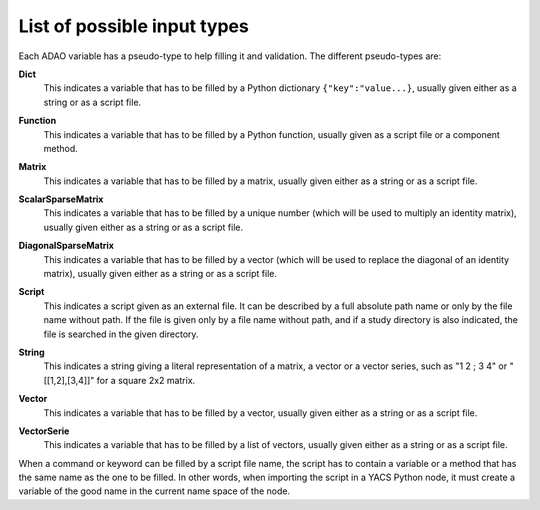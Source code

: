..
   Copyright (C) 2008-2014 EDF R&D

   This file is part of SALOME ADAO module.

   This library is free software; you can redistribute it and/or
   modify it under the terms of the GNU Lesser General Public
   License as published by the Free Software Foundation; either
   version 2.1 of the License, or (at your option) any later version.

   This library is distributed in the hope that it will be useful,
   but WITHOUT ANY WARRANTY; without even the implied warranty of
   MERCHANTABILITY or FITNESS FOR A PARTICULAR PURPOSE.  See the GNU
   Lesser General Public License for more details.

   You should have received a copy of the GNU Lesser General Public
   License along with this library; if not, write to the Free Software
   Foundation, Inc., 59 Temple Place, Suite 330, Boston, MA  02111-1307 USA

   See http://www.salome-platform.org/ or email : webmaster.salome@opencascade.com

   Author: Jean-Philippe Argaud, jean-philippe.argaud@edf.fr, EDF R&D

.. _section_ref_entry_types:

List of possible input types
----------------------------

.. index:: single: Dict
.. index:: single: Function
.. index:: single: Matrix
.. index:: single: ScalarSparseMatrix
.. index:: single: DiagonalSparseMatrix
.. index:: single: String
.. index:: single: Script
.. index:: single: Vector

Each ADAO variable has a pseudo-type to help filling it and validation. The
different pseudo-types are:

.. index:: single: Dict

**Dict**
    This indicates a variable that has to be filled by a Python dictionary
    ``{"key":"value...}``, usually given either as a string or as a script file.

.. index:: single: Function

**Function**
    This indicates a variable that has to be filled by a Python function,
    usually given as a script file or a component method.

.. index:: single: Matrix

**Matrix**
    This indicates a variable that has to be filled by a matrix, usually given
    either as a string or as a script file.

.. index:: single: ScalarSparseMatrix

**ScalarSparseMatrix**
    This indicates a variable that has to be filled by a unique number (which
    will be used to multiply an identity matrix), usually given either as a
    string or as a script file.

.. index:: single: DiagonalSparseMatrix

**DiagonalSparseMatrix**
    This indicates a variable that has to be filled by a vector (which will be
    used to replace the diagonal of an identity matrix), usually given either as
    a string or as a script file.

.. index:: single: Script

**Script**
    This indicates a script given as an external file. It can be described by a
    full absolute path name or only by the file name without path. If the file
    is given only by a file name without path, and if a study directory is also
    indicated, the file is searched in the given directory.

.. index:: single: String

**String**
    This indicates a string giving a literal representation of a matrix, a
    vector or a vector series, such as "1 2 ; 3 4" or "[[1,2],[3,4]]" for a
    square 2x2 matrix.

.. index:: single: Vector

**Vector**
    This indicates a variable that has to be filled by a vector, usually given
    either as a string or as a script file.

.. index:: single: VectorSerie

**VectorSerie**
    This indicates a variable that has to be filled by a list of
    vectors, usually given either as a string or as a script file.

When a command or keyword can be filled by a script file name, the script has to
contain a variable or a method that has the same name as the one to be filled.
In other words, when importing the script in a YACS Python node, it must create
a variable of the good name in the current name space of the node.
